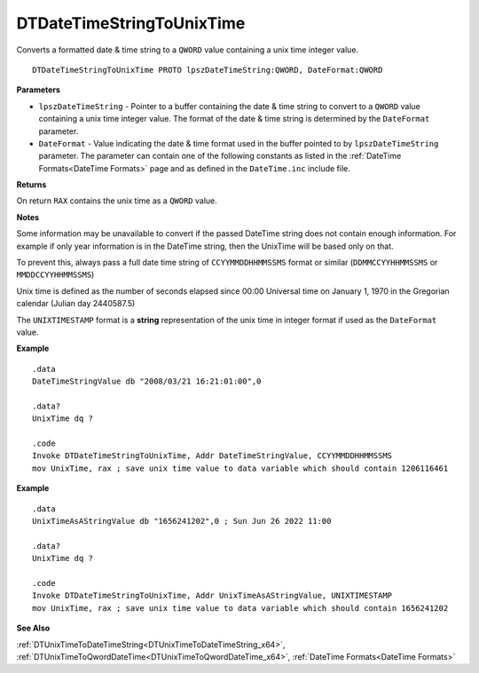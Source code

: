 .. _DTDateTimeStringToUnixTime_x64:

===================================
DTDateTimeStringToUnixTime 
===================================

Converts a formatted date & time string to a ``QWORD`` value containing a unix time integer value.
    
::

   DTDateTimeStringToUnixTime PROTO lpszDateTimeString:QWORD, DateFormat:QWORD


**Parameters**

* ``lpszDateTimeString`` - Pointer to a buffer containing the date & time string to convert to a ``QWORD`` value containing a unix time integer value. The format of the date & time string is determined by the ``DateFormat`` parameter.
* ``DateFormat`` - Value indicating the date & time format used in the buffer pointed to by ``lpszDateTimeString`` parameter.  The parameter can contain one of the following constants as listed in the :ref:`DateTime Formats<DateTime Formats>` page and as defined in the ``DateTime.inc`` include file.


**Returns**

On return ``RAX`` contains the unix time as a ``QWORD`` value.

**Notes**

Some information may be unavailable to convert if the passed DateTime string does not contain enough information. For example if only year information is in the DateTime string, then the UnixTime will be based only on that.

To prevent this, always pass a full date time string of ``CCYYMMDDHHMMSSMS`` format or similar (``DDMMCCYYHHMMSSMS`` or ``MMDDCCYYHHMMSSMS``)

Unix time is defined as the number of seconds elapsed since 00:00 Universal time on January 1, 1970 in the Gregorian calendar (Julian day 2440587.5)

The ``UNIXTIMESTAMP`` format is a **string** representation of the unix time in integer format if used as the ``DateFormat`` value.


**Example**

::

   .data
   DateTimeStringValue db "2008/03/21 16:21:01:00",0
   
   .data?
   UnixTime dq ?
   
   .code
   Invoke DTDateTimeStringToUnixTime, Addr DateTimeStringValue, CCYYMMDDHHMMSSMS
   mov UnixTime, rax ; save unix time value to data variable which should contain 1206116461


**Example**

::

   .data
   UnixTimeAsAStringValue db "1656241202",0 ; Sun Jun 26 2022 11:00
   
   .data?
   UnixTime dq ?
   
   .code
   Invoke DTDateTimeStringToUnixTime, Addr UnixTimeAsAStringValue, UNIXTIMESTAMP
   mov UnixTime, rax ; save unix time value to data variable which should contain 1656241202



**See Also**

:ref:`DTUnixTimeToDateTimeString<DTUnixTimeToDateTimeString_x64>`, :ref:`DTUnixTimeToQwordDateTime<DTUnixTimeToQwordDateTime_x64>`, :ref:`DateTime Formats<DateTime Formats>`

